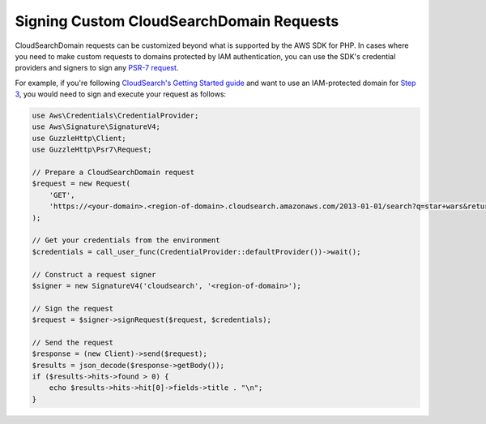 =========================================
Signing Custom CloudSearchDomain Requests
=========================================

CloudSearchDomain requests can be customized beyond what is supported by the AWS
SDK for PHP. In cases where you need to make custom requests to domains
protected by IAM authentication, you can use the SDK's credential providers and
signers to sign any `PSR-7 request
<http://docs.aws.amazon.com/aws-sdk-php/v3/api/class-Psr.Http.Message.RequestInterface.html>`_.

For example, if you're following `CloudSearch's Getting Started guide
<http://docs.aws.amazon.com/cloudsearch/latest/developerguide/getting-started.html>`_
and want to use an IAM-protected domain for `Step 3
<http://docs.aws.amazon.com/cloudsearch/latest/developerguide/getting-started-search.html>`_,
you would need to sign and execute your request as follows:

.. code-block:: php

    use Aws\Credentials\CredentialProvider;
    use Aws\Signature\SignatureV4;
    use GuzzleHttp\Client;
    use GuzzleHttp\Psr7\Request;

    // Prepare a CloudSearchDomain request
    $request = new Request(
        'GET',
        'https://<your-domain>.<region-of-domain>.cloudsearch.amazonaws.com/2013-01-01/search?q=star+wars&return=title'
    );

    // Get your credentials from the environment
    $credentials = call_user_func(CredentialProvider::defaultProvider())->wait();

    // Construct a request signer
    $signer = new SignatureV4('cloudsearch', '<region-of-domain>');

    // Sign the request
    $request = $signer->signRequest($request, $credentials);

    // Send the request
    $response = (new Client)->send($request);
    $results = json_decode($response->getBody());
    if ($results->hits->found > 0) {
        echo $results->hits->hit[0]->fields->title . "\n";
    }